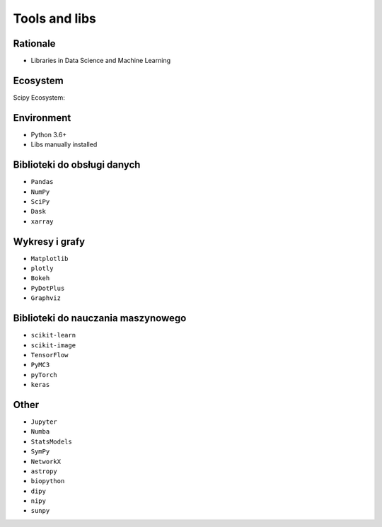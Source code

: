Tools and libs
==============


Rationale
---------
* Libraries in Data Science and Machine Learning


Ecosystem
---------
Scipy Ecosystem:

.. figure:: img/scipy-ecosystem.png


Environment
-----------
* Python 3.6+
* Libs manually installed


Biblioteki do obsługi danych
----------------------------
* ``Pandas``
* ``NumPy``
* ``SciPy``
* ``Dask``
* ``xarray``


Wykresy i grafy
---------------
* ``Matplotlib``
* ``plotly``
* ``Bokeh``
* ``PyDotPlus``
* ``Graphviz``


Biblioteki do nauczania maszynowego
-----------------------------------
* ``scikit-learn``
* ``scikit-image``
* ``TensorFlow``
* ``PyMC3``
* ``pyTorch``
* ``keras``


Other
-----
* ``Jupyter``
* ``Numba``
* ``StatsModels``
* ``SymPy``
* ``NetworkX``
* ``astropy``
* ``biopython``
* ``dipy``
* ``nipy``
* ``sunpy``

